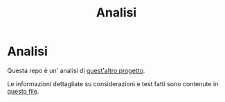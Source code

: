 #+title: Analisi
#+auto_tangle: t
# Local variables:
# eval: (add-hook 'after-save-hook 'org-md-export-to-markdown t t)
# end:

* Analisi

Questa repo è un' analisi di [[https://github.com/Matteocaroleo/IsoTrapezoid][quest'altro progetto]].

Le informazioni dettagliate su considerazioni e test fatti sono contenute in [[https://github.com/jeanbtrd/analisi-codice/blob/main/Form%20Esercitazione.odt][questo file]].
